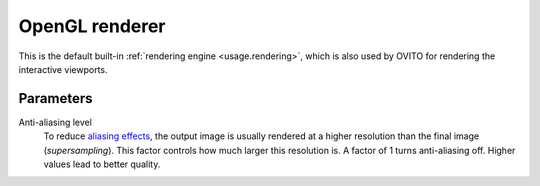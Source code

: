 .. _rendering.opengl_renderer:

OpenGL renderer
===============

.. image:: /images/rendering/opengl_renderer_panel.*
  :width: 30%
  :align: right

This is the default built-in :ref:`rendering engine <usage.rendering>`,
which is also used by OVITO for rendering the interactive viewports.

Parameters
""""""""""

Anti-aliasing level
  To reduce `aliasing effects <http://en.wikipedia.org/wiki/Aliasing>`__, the output image is usually rendered at a higher resolution
  than the final image (*supersampling*). This factor controls how much larger this
  resolution is. A factor of 1 turns anti-aliasing off. Higher values lead to better quality.

.. seealso::

  :py:class:`~ovito.vis.OpenGLRenderer` (Python API)